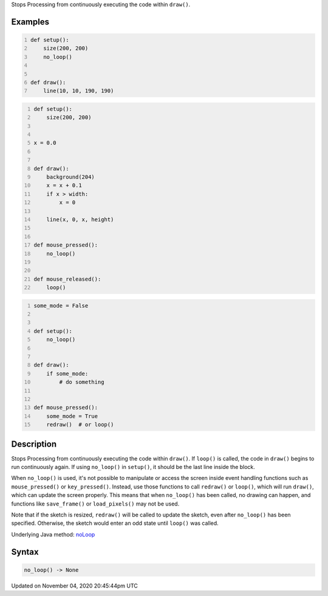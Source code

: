 .. title: no_loop()
.. slug: sketch_no_loop
.. date: 2020-11-04 20:45:44 UTC+00:00
.. tags:
.. category:
.. link:
.. description: py5 no_loop() documentation
.. type: text

Stops Processing from continuously executing the code within ``draw()``.

Examples
========

.. raw:: html

    <div class="example-table">

.. raw:: html

    <div class="example-row"><div class="example-cell-image">

.. raw:: html

    </div><div class="example-cell-code">

.. code:: python
    :number-lines:

    def setup():
        size(200, 200)
        no_loop()


    def draw():
        line(10, 10, 190, 190)

.. raw:: html

    </div></div>

.. raw:: html

    <div class="example-row"><div class="example-cell-image">

.. raw:: html

    </div><div class="example-cell-code">

.. code:: python
    :number-lines:

    def setup():
        size(200, 200)


    x = 0.0


    def draw():
        background(204)
        x = x + 0.1
        if x > width:
            x = 0

        line(x, 0, x, height)


    def mouse_pressed():
        no_loop()


    def mouse_released():
        loop()

.. raw:: html

    </div></div>

.. raw:: html

    <div class="example-row"><div class="example-cell-image">

.. raw:: html

    </div><div class="example-cell-code">

.. code:: python
    :number-lines:

    some_mode = False


    def setup():
        no_loop()


    def draw():
        if some_mode:
            # do something


    def mouse_pressed():
        some_mode = True
        redraw()  # or loop()

.. raw:: html

    </div></div>

.. raw:: html

    </div>

Description
===========

Stops Processing from continuously executing the code within ``draw()``. If ``loop()`` is called, the code in ``draw()`` begins to run continuously again. If using ``no_loop()`` in ``setup()``, it should be the last line inside the block.

When ``no_loop()`` is used, it's not possible to manipulate or access the screen inside event handling functions such as ``mouse_pressed()`` or ``key_pressed()``. Instead, use those functions to call ``redraw()`` or ``loop()``, which will run ``draw()``, which can update the screen properly. This means that when ``no_loop()`` has been called, no drawing can happen, and functions like ``save_frame()`` or ``load_pixels()`` may not be used.

Note that if the sketch is resized, ``redraw()`` will be called to update the sketch, even after ``no_loop()`` has been specified. Otherwise, the sketch would enter an odd state until ``loop()`` was called.

Underlying Java method: `noLoop <https://processing.org/reference/noLoop_.html>`_

Syntax
======

.. code:: python

    no_loop() -> None

Updated on November 04, 2020 20:45:44pm UTC

